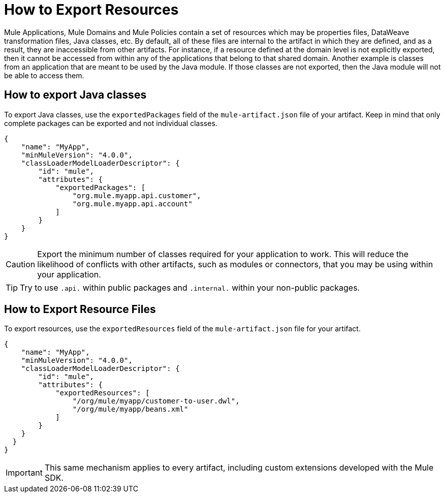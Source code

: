 = How to Export Resources

Mule Applications, Mule Domains and Mule Policies contain a set of resources which may be properties files, DataWeave transformation files, Java classes, etc. By default, all of these files are internal to the artifact in which they are defined, and as a result, they are inaccessible from other artifacts. For instance, if a resource defined at the domain level is not explicitly exported, then it cannot be accessed from within any of the applications that belong to that shared domain. Another example is classes from an application that are meant to be used by the Java module. If those classes are not exported, then the Java module will not be able to access them.

== How to export Java classes

To export Java classes, use the `exportedPackages` field of the `mule-artifact.json` file of your artifact. Keep in mind that only complete packages can be exported and not individual classes.

[source, json, linenums]
----
{
    "name": "MyApp",
    "minMuleVersion": "4.0.0",
    "classLoaderModelLoaderDescriptor": {
        "id": "mule",
        "attributes": {            
            "exportedPackages": [
                "org.mule.myapp.api.customer",
                "org.mule.myapp.api.account"
            ]
        }
    }
}
----

CAUTION: Export the minimum number of classes required for your application to work. This will reduce the likelihood of conflicts with other artifacts, such as modules or connectors, that you may be using within your application.

TIP: Try to use `.api.` within public packages and `.internal.` within your non-public packages.


== How to Export Resource Files

To export resources, use the `exportedResources` field of the `mule-artifact.json` file for your artifact.

[source, json, linenums]
----
{
    "name": "MyApp",
    "minMuleVersion": "4.0.0",
    "classLoaderModelLoaderDescriptor": {
        "id": "mule",
        "attributes": {        
            "exportedResources": [
                "/org/mule/myapp/customer-to-user.dwl",
                "/org/mule/myapp/beans.xml"        
            ]        
        }
    }
  } 
}
----

IMPORTANT: This same mechanism applies to every artifact, including custom extensions developed with the Mule SDK.
